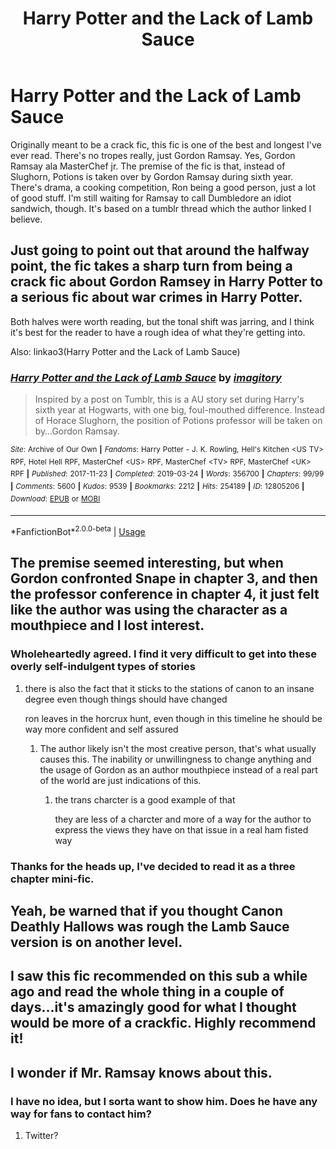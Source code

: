 #+TITLE: Harry Potter and the Lack of Lamb Sauce

* Harry Potter and the Lack of Lamb Sauce
:PROPERTIES:
:Author: JustAFictionNerd
:Score: 40
:DateUnix: 1593809155.0
:DateShort: 2020-Jul-04
:FlairText: Recommendation
:END:
Originally meant to be a crack fic, this fic is one of the best and longest I've ever read. There's no tropes really, just Gordon Ramsay. Yes, Gordon Ramsay ala MasterChef jr. The premise of the fic is that, instead of Slughorn, Potions is taken over by Gordon Ramsay during sixth year. There's drama, a cooking competition, Ron being a good person, just a lot of good stuff. I'm still waiting for Ramsay to call Dumbledore an idiot sandwich, though. It's based on a tumblr thread which the author linked I believe.


** Just going to point out that around the halfway point, the fic takes a sharp turn from being a crack fic about Gordon Ramsey in Harry Potter to a serious fic about war crimes in Harry Potter.

Both halves were worth reading, but the tonal shift was jarring, and I think it's best for the reader to have a rough idea of what they're getting into.

Also: linkao3(Harry Potter and the Lack of Lamb Sauce)
:PROPERTIES:
:Author: kenneth1221
:Score: 22
:DateUnix: 1593816464.0
:DateShort: 2020-Jul-04
:END:

*** [[https://archiveofourown.org/works/12805206][*/Harry Potter and the Lack of Lamb Sauce/*]] by [[https://www.archiveofourown.org/users/imagitory/pseuds/imagitory][/imagitory/]]

#+begin_quote
  Inspired by a post on Tumblr, this is a AU story set during Harry's sixth year at Hogwarts, with one big, foul-mouthed difference. Instead of Horace Slughorn, the position of Potions professor will be taken on by...Gordon Ramsay.
#+end_quote

^{/Site/:} ^{Archive} ^{of} ^{Our} ^{Own} ^{*|*} ^{/Fandoms/:} ^{Harry} ^{Potter} ^{-} ^{J.} ^{K.} ^{Rowling,} ^{Hell's} ^{Kitchen} ^{<US} ^{TV>} ^{RPF,} ^{Hotel} ^{Hell} ^{RPF,} ^{MasterChef} ^{<US>} ^{RPF,} ^{MasterChef} ^{<TV>} ^{RPF,} ^{MasterChef} ^{<UK>} ^{RPF} ^{*|*} ^{/Published/:} ^{2017-11-23} ^{*|*} ^{/Completed/:} ^{2019-03-24} ^{*|*} ^{/Words/:} ^{356700} ^{*|*} ^{/Chapters/:} ^{99/99} ^{*|*} ^{/Comments/:} ^{5600} ^{*|*} ^{/Kudos/:} ^{9539} ^{*|*} ^{/Bookmarks/:} ^{2212} ^{*|*} ^{/Hits/:} ^{254189} ^{*|*} ^{/ID/:} ^{12805206} ^{*|*} ^{/Download/:} ^{[[https://archiveofourown.org/downloads/12805206/Harry%20Potter%20and%20the.epub?updated_at=1592027842][EPUB]]} ^{or} ^{[[https://archiveofourown.org/downloads/12805206/Harry%20Potter%20and%20the.mobi?updated_at=1592027842][MOBI]]}

--------------

*FanfictionBot*^{2.0.0-beta} | [[https://github.com/tusing/reddit-ffn-bot/wiki/Usage][Usage]]
:PROPERTIES:
:Author: FanfictionBot
:Score: 5
:DateUnix: 1593816481.0
:DateShort: 2020-Jul-04
:END:


** The premise seemed interesting, but when Gordon confronted Snape in chapter 3, and then the professor conference in chapter 4, it just felt like the author was using the character as a mouthpiece and I lost interest.
:PROPERTIES:
:Author: BrettKeaneOfficial
:Score: 10
:DateUnix: 1593824089.0
:DateShort: 2020-Jul-04
:END:

*** Wholeheartedly agreed. I find it very difficult to get into these overly self-indulgent types of stories
:PROPERTIES:
:Author: vacs_vacs
:Score: 6
:DateUnix: 1593833393.0
:DateShort: 2020-Jul-04
:END:

**** there is also the fact that it sticks to the stations of canon to an insane degree even though things should have changed

ron leaves in the horcrux hunt, even though in this timeline he should be way more confident and self assured
:PROPERTIES:
:Author: CommanderL3
:Score: 5
:DateUnix: 1593839680.0
:DateShort: 2020-Jul-04
:END:

***** The author likely isn't the most creative person, that's what usually causes this. The inability or unwillingness to change anything and the usage of Gordon as an author mouthpiece instead of a real part of the world are just indications of this.
:PROPERTIES:
:Author: Uncommonality
:Score: 3
:DateUnix: 1593845288.0
:DateShort: 2020-Jul-04
:END:

****** the trans charcter is a good example of that

they are less of a charcter and more of a way for the author to express the views they have on that issue in a real ham fisted way
:PROPERTIES:
:Author: CommanderL3
:Score: 3
:DateUnix: 1593845521.0
:DateShort: 2020-Jul-04
:END:


*** Thanks for the heads up, I've decided to read it as a three chapter mini-fic.
:PROPERTIES:
:Author: Luna-shovegood
:Score: 1
:DateUnix: 1593979930.0
:DateShort: 2020-Jul-06
:END:


** Yeah, be warned that if you thought Canon Deathly Hallows was rough the Lamb Sauce version is on another level.
:PROPERTIES:
:Author: Rowletforthewin
:Score: 6
:DateUnix: 1593811969.0
:DateShort: 2020-Jul-04
:END:


** I saw this fic recommended on this sub a while ago and read the whole thing in a couple of days...it's amazingly good for what I thought would be more of a crackfic. Highly recommend it!
:PROPERTIES:
:Author: ecksyou
:Score: 7
:DateUnix: 1593811804.0
:DateShort: 2020-Jul-04
:END:


** I wonder if Mr. Ramsay knows about this.
:PROPERTIES:
:Author: Xujhan
:Score: 2
:DateUnix: 1593837586.0
:DateShort: 2020-Jul-04
:END:

*** I have no idea, but I sorta want to show him. Does he have any way for fans to contact him?
:PROPERTIES:
:Author: JustAFictionNerd
:Score: 3
:DateUnix: 1593839180.0
:DateShort: 2020-Jul-04
:END:

**** Twitter?
:PROPERTIES:
:Score: 1
:DateUnix: 1599009504.0
:DateShort: 2020-Sep-02
:END:
